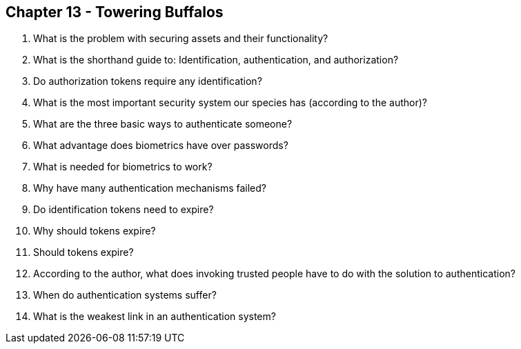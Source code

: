 == Chapter 13 - Towering Buffalos

1. What is the problem with securing assets and their functionality?

2. What is the shorthand guide to: Identification, authentication, and authorization?

3. Do authorization tokens require any identification?

4. What is the most important security system our species has (according to the author)?

5. What are the three basic ways to authenticate someone?

6. What advantage does biometrics have over passwords?

7. What is needed for biometrics to work?

8. Why have many authentication mechanisms failed?

9. Do identification tokens need to expire?

10. Why should tokens expire?

11. Should tokens expire?

12. According to the author, what does invoking trusted people have to do with the solution to authentication?

13. When do authentication systems suffer?

14. What is the weakest link in an authentication system?

